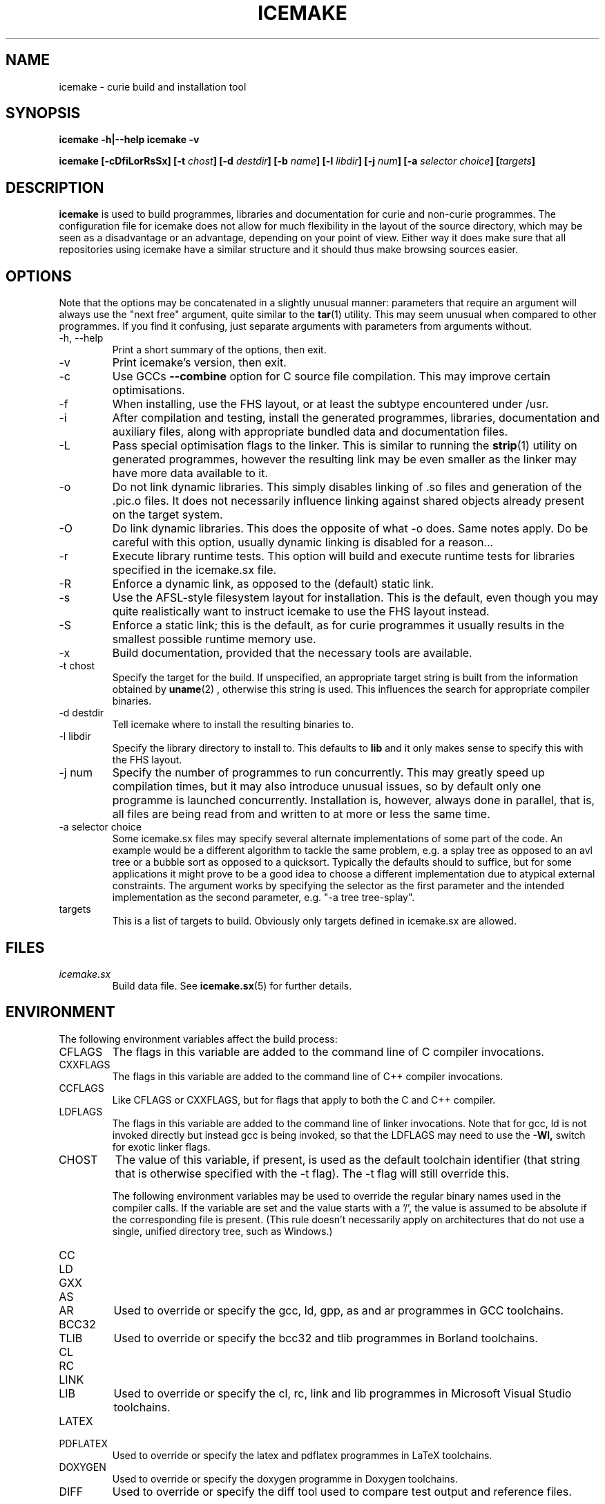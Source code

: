.TH ICEMAKE 1 "AUGUST 2010" Curie "Curie Developers Manual"

.SH NAME
icemake \- curie build and installation tool

.SH SYNOPSIS
.B icemake -h|--help
.B icemake -v


.BI "icemake [-cDfiLorRsSx] [-t " chost "] "
.BI "[-d " destdir "] [-b " name "] [-l "
.IB libdir "] [-j " num "] [-a " selector
.IB choice "] [" targets "]"

.SH DESCRIPTION
.B icemake
is used to build programmes, libraries and documentation for curie and non-curie
programmes. The configuration file for icemake does not allow for much
flexibility in the layout of the source directory, which may be seen as a
disadvantage or an advantage, depending on your point of view. Either way it
does make sure that all repositories using icemake have a similar structure and
it should thus make browsing sources easier.

.SH OPTIONS
Note that the options may be concatenated in a slightly unusual manner:
parameters that require an argument will always use the "next free" argument,
quite similar to the
.BR tar (1)
utility. This may seem unusual when compared to other programmes. If you find it
confusing, just separate arguments with parameters from arguments without.

.IP "-h, --help"
Print a short summary of the options, then exit.

.IP "-v"
Print icemake's version, then exit.

.IP "-c"
Use GCCs
.B --combine
option for C source file compilation. This may improve certain optimisations.

.IP "-f"
When installing, use the FHS layout, or at least the subtype encountered under
/usr.

.IP "-i"
After compilation and testing, install the generated programmes, libraries,
documentation and auxiliary files, along with appropriate bundled data and
documentation files.

.IP "-L"
Pass special optimisation flags to the linker. This is similar to running the
.BR strip (1)
utility on generated programmes, however the resulting link may be even smaller
as the linker may have more data available to it.

.IP "-o"
Do not link dynamic libraries. This simply disables linking of .so files and
generation of the .pic.o files. It does not necessarily influence linking
against shared objects already present on the target system.

.IP "-O"
Do link dynamic libraries. This does the opposite of what -o does. Same notes
apply. Do be careful with this option, usually dynamic linking is disabled for
a reason...

.IP "-r"
Execute library runtime tests. This option will build and execute runtime tests
for libraries specified in the icemake.sx file.

.IP "-R"
Enforce a dynamic link, as opposed to the (default) static link.

.IP "-s"
Use the AFSL-style filesystem layout for installation. This is the default, even
though you may quite realistically want to instruct icemake to use the FHS
layout instead.

.IP "-S"
Enforce a static link; this is the default, as for curie programmes it usually
results in the smallest possible runtime memory use.

.IP "-x"
Build documentation, provided that the necessary tools are available.

.IP "-t chost"
Specify the target for the build. If unspecified, an appropriate target string
is built from the information obtained by
.BR uname (2)
, otherwise this string is used. This influences the search for appropriate
compiler binaries.

.IP "-d destdir"
Tell icemake where to install the resulting binaries to.

.IP "-l libdir"
Specify the library directory to install to. This defaults to
.B lib
and it only makes sense to specify this with the FHS layout.

.IP "-j num"
Specify the number of programmes to run concurrently. This may greatly speed up
compilation times, but it may also introduce unusual issues, so by default only
one programme is launched concurrently. Installation is, however, always done
in parallel, that is, all files are being read from and written to at more or
less the same time.

.IP "-a selector choice"
Some icemake.sx files may specify several alternate implementations of some part
of the code. An example would be a different algorithm to tackle the same
problem, e.g. a splay tree as opposed to an avl tree or a bubble sort as opposed
to a quicksort. Typically the defaults should to suffice, but for some
applications it might prove to be a good idea to choose a different
implementation due to atypical external constraints. The argument works by
specifying the selector as the first parameter and the intended implementation
as the second parameter, e.g. "-a tree tree-splay".

.IP "targets"
This is a list of targets to build. Obviously only targets defined in icemake.sx
are allowed.

.SH FILES
.I icemake.sx
.RS
Build data file. See
.BR icemake.sx (5)
for further details.
.RE

.SH ENVIRONMENT
The following environment variables affect the build process:

.IP CFLAGS
The flags in this variable are added to the command line of C compiler
invocations.

.IP CXXFLAGS
The flags in this variable are added to the command line of C++ compiler
invocations.

.IP CCFLAGS
Like CFLAGS or CXXFLAGS, but for flags that apply to both the C and C++
compiler.

.IP LDFLAGS
The flags in this variable are added to the command line of linker invocations.
Note that for gcc, ld is not invoked directly but instead gcc is being invoked,
so that the LDFLAGS may need to use the
.B -Wl,
switch for exotic linker flags.

.IP CHOST
The value of this variable, if present, is used as the default toolchain
identifier (that string that is otherwise specified with the -t flag). The -t
flag will still override this.

The following environment variables may be used to override the regular binary
names used in the compiler calls. If the variable are set and the value starts
with a '/', the value is assumed to be absolute if the corresponding file is
present. (This rule doesn't necessarily apply on architectures that do not use a
single, unified directory tree, such as Windows.)

.IP CC
.IP LD
.IP GXX
.IP AS
.IP AR
Used to override or specify the gcc, ld, gpp, as and ar programmes in GCC
toolchains.

.IP BCC32
.IP TLIB
Used to override or specify the bcc32 and tlib programmes in Borland toolchains.

.IP CL
.IP RC
.IP LINK
.IP LIB
Used to override or specify the cl, rc, link and lib programmes in Microsoft
Visual Studio toolchains.

.IP LATEX
.IP PDFLATEX
Used to override or specify the latex and pdflatex programmes in LaTeX
toolchains.

.IP DOXYGEN
Used to override or specify the doxygen programme in Doxygen toolchains.

.IP DIFF
Used to override or specify the diff tool used to compare test output and
reference files.

.SH DIAGNOSTICS
The following issues are known:

.IP "EAGAIN, 'Resource not available', in programmes calling icemake"
This is especially prevalent with programmes like portage. Icemake puts its
stdout into non-blocking mode, and poorly designed programmes that do not expect
to receive an EAGAIN message while trying to read from icemake's stdout may
choke on this.

.SH BUGS
.I Build Process
.RS
icemake may be unable to link libraries and programmes in the right order, and
instead rely on the order in the icemake.sx file.

icemake will also fail to detect changed header files and will not re-build
programme and library files using these modified header files automatically. If
you modify header files, it may be best to completely erase the build/ directory
and to call icemake again.

icemake is currently limited to the gcc, msvc++ and borland toolchains. Other
toolchains may require additional code to be added to icemake, unless they have
some sort of compatibility mode for one of the former toolchains.

Linking C++ programmes may result in minor havoc, due to the weird linking
requirements for C++ programmes exposed by g++ and the utter lack of a proper
way to tell g++ that one wishes to build a freestanding programme. This also
results in icemake always linking C++ programmes against the host C library,
even if curie is properly standalone.

Cross-compilation may or may not work, but in general this tool should at least
be able to find the proper compiler binaries and use them if the
.B -t
option is being used. Additionally, each target gets its own directory under
build/, so the linking phase should work fine and not mix object files for
different targets.
.RE

.I Testing
.RS
icemake may try to link tests for libraries before having completely linked the
library they are supposed to test. This erratic behaviour is usually triggered
by the
.B -j
option.
.RE

.I Installation
.RS
icemake is currently unable to install the documentation generated by the
doxygen tool automatically, so you need to copy this data manually. This is in
part due to icemake not being able to parse the doxygen file and thus being
completely in the dark as to what documentation is being built and where it is
being put.
.RE

.SH AUTHOR
Magnus Deininger <deininge@informatik.uni-tuebingen.de>

.SH SEE ALSO
.BR ice (1),
.BR icemake.sx (5)
